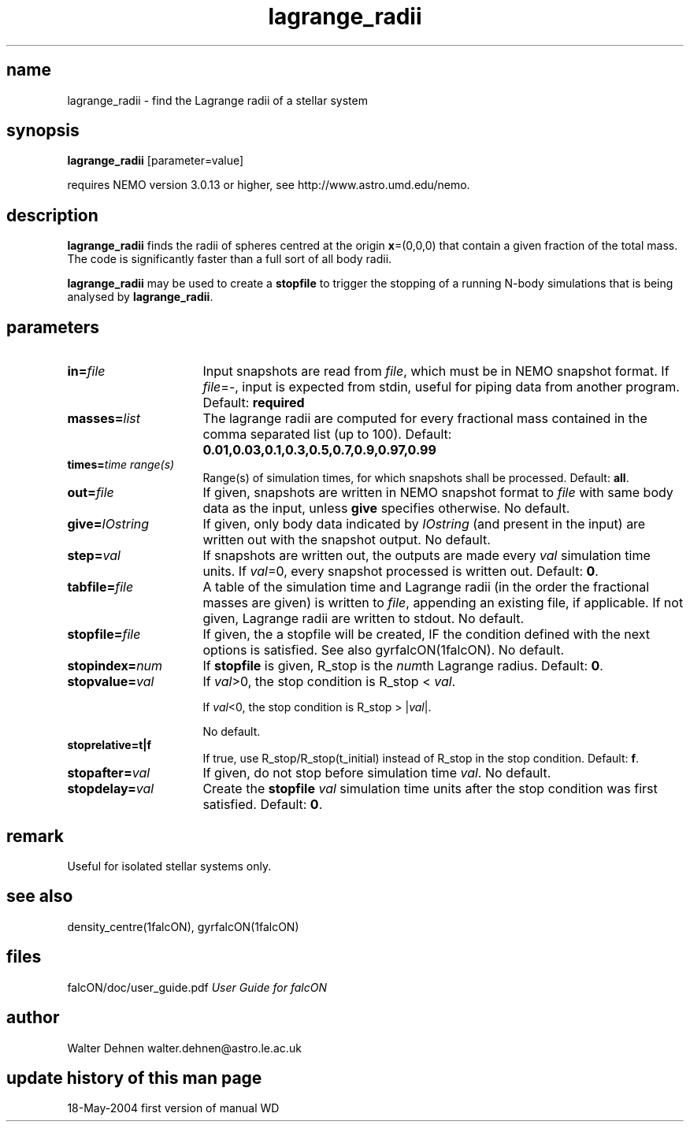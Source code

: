 .TH lagrange_radii 1falcON "19 May 2004"

.SH name
lagrange_radii \- find the Lagrange radii of a stellar system

.SH synopsis
\fBlagrange_radii\fP [parameter=value]

requires NEMO version 3.0.13 or higher, see
http://www.astro.umd.edu/nemo.


.SH description
\fBlagrange_radii\fP finds the radii of spheres centred at the
origin \fBx\fP=(0,0,0) that contain a given fraction of the total
mass. The code is significantly faster than a full sort of all
body radii.

\fBlagrange_radii\fP may be used to create a \fBstopfile\fP to trigger
the stopping of a running N-body simulations that is being analysed by
\fBlagrange_radii\fP.

.SH parameters

.TP 16
\fBin=\fP\fIfile\fP
Input snapshots are read from \fIfile\fP, which must be in NEMO
snapshot format. If \fIfile\fP=-, input is expected from stdin,
useful for piping data from another program. Default: \fBrequired\fP
.TP
\fBmasses=\fP\fIlist\fP
The lagrange radii are computed for every fractional mass contained in
the comma separated list (up to 100).  Default:
\fB0.01,0.03,0.1,0.3,0.5,0.7,0.9,0.97,0.99\fP
.TP
\fBtimes=\fP\fItime range(s)\fP
Range(s) of simulation times, for which snapshots shall be processed.
Default: \fBall\fP.
.TP
\fBout=\fP\fIfile\fP
If given, snapshots are written in NEMO snapshot format to
\fIfile\fP with same body data as the input, unless \fBgive\fP
specifies otherwise. No default.
.TP
\fBgive=\fP\fIIOstring\fP
If given, only body data indicated by \fIIOstring\fP (and present in
the input) are written out with the snapshot output. No default.
.TP
\fBstep=\fP\fIval\fP
If snapshots are written out, the outputs are made every \fIval\fP
simulation time units.  If \fIval\fP=0, every snapshot processed is
written out.  Default: \fB0\fP.
.TP
\fBtabfile=\fP\fIfile\fP
A table of the simulation time and Lagrange radii (in the order the
fractional masses are given) is written to \fIfile\fP, appending
an existing file, if applicable. If not given, Lagrange radii are
written to stdout. No default.
.TP
\fBstopfile=\fP\fIfile\fP
If given, the a stopfile will be created, IF the condition defined
with the next options is satisfied. See also gyrfalcON(1falcON).
No default.
.TP
\fBstopindex=\fP\fInum\fP
If \fBstopfile\fP is given, R_stop is the \fInum\fPth Lagrange radius.
Default: \fB0\fP.
.TP
\fBstopvalue=\fP\fIval\fP
If \fIval\fP>0, the stop condition is R_stop <  \fIval\fP.

If \fIval\fP<0, the stop condition is R_stop > |\fIval\fP|.

No default.
.TP
\fBstoprelative=t|f\fP
If true, use R_stop/R_stop(t_initial) instead of R_stop in the stop
condition. Default: \fBf\fP.
.TP
\fBstopafter=\fP\fIval\fP
If given, do not stop before simulation time \fIval\fP. No default.
.TP
\fBstopdelay=\fP\fIval\fP
Create the \fBstopfile\fP \fIval\fP simulation time units after the
stop condition was first satisfied. Default: \fB0\fP.

.SH remark
Useful for isolated stellar systems only.

.SH see also
density_centre(1falcON), gyrfalcON(1falcON)
.PP

.SH files
.ta +3i
.nf
falcON/doc/user_guide.pdf                         \fIUser Guide for falcON\fP
.fi
.SH author
.nf
Walter Dehnen                              walter.dehnen@astro.le.ac.uk
.SH update history of this man page
.nf
.ta +1.0i +2.0i
18-May-2004	first version of manual  WD
.fi


